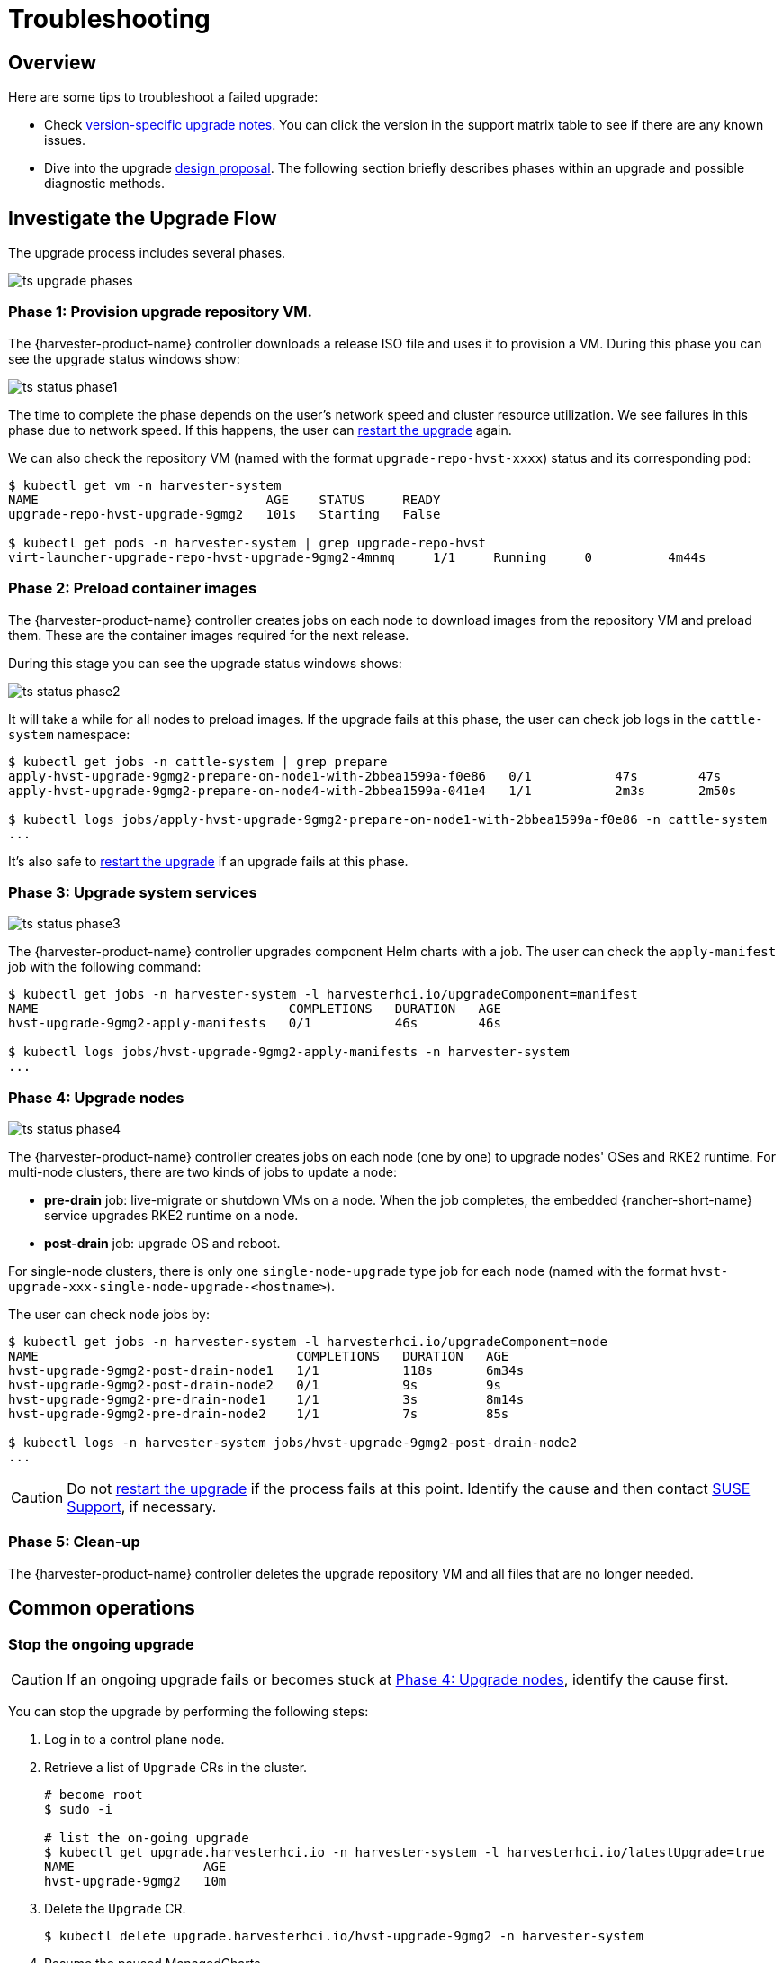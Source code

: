 = Troubleshooting

== Overview

Here are some tips to troubleshoot a failed upgrade:

* Check xref:./upgrades.adoc#_upgrade_support_matrix[version-specific upgrade notes]. You can click the version in the support matrix table to see if there are any known issues.
* Dive into the upgrade https://github.com/harvester/harvester/blob/master/enhancements/20220413-zero-downtime-upgrade.md[design proposal]. The following section briefly describes phases within an upgrade and possible diagnostic methods.

== Investigate the Upgrade Flow

The upgrade process includes several phases.

image::upgrade/ts_upgrade_phases.png[]

=== Phase 1: Provision upgrade repository VM.

The {harvester-product-name} controller downloads a release ISO file and uses it to provision a VM. During this phase you can see the upgrade status windows show:

image::upgrade/ts_status_phase1.png[]

The time to complete the phase depends on the user's network speed and cluster resource utilization. We see failures in this phase due to network speed. If this happens, the user can <<Restart the upgrade,restart the upgrade>> again.

We can also check the repository VM (named with the format `upgrade-repo-hvst-xxxx`) status and its corresponding pod:

[,console]
----
$ kubectl get vm -n harvester-system
NAME                              AGE    STATUS     READY
upgrade-repo-hvst-upgrade-9gmg2   101s   Starting   False

$ kubectl get pods -n harvester-system | grep upgrade-repo-hvst
virt-launcher-upgrade-repo-hvst-upgrade-9gmg2-4mnmq     1/1     Running     0          4m44s
----

=== Phase 2: Preload container images

The {harvester-product-name} controller creates jobs on each node to download images from the repository VM and preload them. These are the container images required for the next release.

During this stage you can see the upgrade status windows shows:

image::upgrade/ts_status_phase2.png[]

It will take a while for all nodes to preload images. If the upgrade fails at this phase, the user can check job logs in the `cattle-system` namespace:

[,console]
----
$ kubectl get jobs -n cattle-system | grep prepare
apply-hvst-upgrade-9gmg2-prepare-on-node1-with-2bbea1599a-f0e86   0/1           47s        47s
apply-hvst-upgrade-9gmg2-prepare-on-node4-with-2bbea1599a-041e4   1/1           2m3s       2m50s

$ kubectl logs jobs/apply-hvst-upgrade-9gmg2-prepare-on-node1-with-2bbea1599a-f0e86 -n cattle-system
...
----

It's also safe to <<Restart the upgrade,restart the upgrade>> if an upgrade fails at this phase.

=== Phase 3: Upgrade system services

image::upgrade/ts_status_phase3.png[]

The {harvester-product-name} controller upgrades component Helm charts with a job. The user can check the `apply-manifest` job with the following command:

[,console]
----
$ kubectl get jobs -n harvester-system -l harvesterhci.io/upgradeComponent=manifest
NAME                                 COMPLETIONS   DURATION   AGE
hvst-upgrade-9gmg2-apply-manifests   0/1           46s        46s

$ kubectl logs jobs/hvst-upgrade-9gmg2-apply-manifests -n harvester-system
...
----

=== Phase 4: Upgrade nodes

image::upgrade/ts_status_phase4.png[]

The {harvester-product-name} controller creates jobs on each node (one by one) to upgrade nodes' OSes and RKE2 runtime. For multi-node clusters, there are two kinds of jobs to update a node:

* *pre-drain* job: live-migrate or shutdown VMs on a node. When the job completes, the embedded {rancher-short-name} service upgrades RKE2 runtime on a node.
* *post-drain* job: upgrade OS and reboot.

For single-node clusters, there is only one `single-node-upgrade` type job for each node (named with the format `hvst-upgrade-xxx-single-node-upgrade-<hostname>`).

The user can check node jobs by:

[,console]
----
$ kubectl get jobs -n harvester-system -l harvesterhci.io/upgradeComponent=node
NAME                                  COMPLETIONS   DURATION   AGE
hvst-upgrade-9gmg2-post-drain-node1   1/1           118s       6m34s
hvst-upgrade-9gmg2-post-drain-node2   0/1           9s         9s
hvst-upgrade-9gmg2-pre-drain-node1    1/1           3s         8m14s
hvst-upgrade-9gmg2-pre-drain-node2    1/1           7s         85s

$ kubectl logs -n harvester-system jobs/hvst-upgrade-9gmg2-post-drain-node2
...
----

[CAUTION]
====
Do not <<Restart the upgrade,restart the upgrade>> if the process fails at this point. Identify the cause and then contact https://www.suse.com/support[SUSE Support], if necessary.
====

=== Phase 5: Clean-up

The {harvester-product-name} controller deletes the upgrade repository VM and all files that are no longer needed.

== Common operations

=== Stop the ongoing upgrade

[CAUTION]
====
If an ongoing upgrade fails or becomes stuck at <<Phase 4: Upgrade nodes>>, identify the cause first.
====

You can stop the upgrade by performing the following steps:

. Log in to a control plane node.

. Retrieve a list of `Upgrade` CRs in the cluster.
+
[,console]
----
# become root
$ sudo -i

# list the on-going upgrade
$ kubectl get upgrade.harvesterhci.io -n harvester-system -l harvesterhci.io/latestUpgrade=true
NAME                 AGE
hvst-upgrade-9gmg2   10m
----

. Delete the `Upgrade` CR.
+
[,console]
----
$ kubectl delete upgrade.harvesterhci.io/hvst-upgrade-9gmg2 -n harvester-system
----

. Resume the paused ManagedCharts.
+
ManagedCharts are paused to avoid a data race between the upgrade and other processes. You must manually resume all paused ManagedCharts.
+
[,console]
----
cat > resumeallcharts.sh << 'FOE'
resume_all_charts() {

  local patchfile="/tmp/charttmp.yaml"
  
  cat >"$patchfile" << 'EOF'
spec:
  paused: false
EOF
  echo "the to-be-patched file"
  cat "$patchfile"

  local charts="harvester harvester-crd rancher-monitoring-crd rancher-logging-crd"

  for chart in $charts; do
    echo "unapuse managedchart $chart"
    kubectl patch managedcharts.management.cattle.io $chart -n fleet-local --patch-file "$patchfile" --type merge || echo "failed, check reason"
  done

  rm "$patchfile"
}

resume_all_charts

FOE

chmod +x ./resumeallcharts.sh

./resumeallcharts.sh
----

=== Restart the upgrade

. <<Stop the ongoing upgrade>>.

. Click the *Upgrade* button on the UI *Dashboard* screen.
+
If you xref:./upgrades.adoc#_customize_the_version[customized the version], you might need to xref:./upgrades.adoc#_prepare_the_version[create the version object] again.

=== Download upgrade logs

We have designed and implemented a mechanism to automatically collect all the upgrade-related logs and display the upgrade procedure. By default, this is enabled. You can also choose to opt out of such behavior.

image::upgrade/enable_logging.png[The "Enable Logging" checkbox on the upgrade confirmation dialog]

You can click the *Download Log* button to download the log archive during an upgrade.

image::upgrade/download_upgradelog_dialog.png[Download the upgrade log archive by clicking the "Download Log" button on the upgrade dialog]

Log entries will be collected as files for each upgrade-related Pod, even for intermediate Pods. The support bundle provides a snapshot of the current state of the cluster, including logs and resource manifests, while the upgrade log preserves any logs generated during an upgrade. By combining these two, you can further investigate the issues during upgrades.

image::upgrade/upgradelog_archive.png[The upgrade log archive contains all the logs generated by the upgrade-related Pods]

After the upgrade ended, {harvester-product-name} stops collecting the upgrade logs to avoid occupying the disk space. In addition, you can click the *Dismiss it* button to purge the upgrade logs.

image::upgrade/dismiss_upgrade_to_remove_upgradelog.png[The upgrade log archive contains all the logs generated by the upgrade-related Pods]

For more details, please refer to the https://github.com/harvester/harvester/blob/master/enhancements/20221207-upgrade-observability.md[upgrade log HEP].

[CAUTION]
====
The storage volume for storing upgrade-related logs is 1GB by default. If an upgrade went into issues, the logs may consume all the available space of the volume. To work around such kind of incidents, try the following steps:

. Detach the `log-archive` Volume by scaling down the `fluentd` StatefulSet and `downloader` Deployment.
+
----
# Locate the StatefulSet and Deployment
$ kubectl -n harvester-system get statefulsets -l harvesterhci.io/upgradeLogComponent=aggregator
NAME                                               READY   AGE
hvst-upgrade-xxxxx-upgradelog-infra-fluentd   1/1     43s

$ kubectl -n harvester-system get deployments -l harvesterhci.io/upgradeLogComponent=downloader
NAME                                            READY   UP-TO-DATE   AVAILABLE   AGE
hvst-upgrade-xxxxx-upgradelog-downloader   1/1     1            1           38s


# Scale down the resources to terminate any Pods using the volume
$ kubectl -n harvester-system scale statefulset hvst-upgrade-xxxxx-upgradelog-infra-fluentd --replicas=0
statefulset.apps/hvst-upgrade-xxxxx-upgradelog-infra-fluentd scaled

$ kubectl -n harvester-system scale deployment hvst-upgrade-xxxxx-upgradelog-downloader --replicas=0
deployment.apps/hvst-upgrade-xxxxx-upgradelog-downloader scaled
----

. Expand the volume size using the {longhorn-product-name} UI. For more information, see https://documentation.suse.com/cloudnative/storage/1.8.0/en/volumes/volume-expansion.html[Volume Expansion] in the {longhorn-product-name} documentation.
+
----
# Here's how to find out the actual name of the target volume
$ kubectl -n harvester-system get pvc -l harvesterhci.io/upgradeLogComponent=log-archive -o jsonpath='{.items[].spec.volumeName}'
pvc-63355afb-ce61-46c4-8781-377cf962278a
----

. Recover the `fluentd` StatefulSet and `downloader` Deployment.
+
[,console]
----
$ kubectl -n harvester-system scale statefulset hvst-upgrade-xxxxx-upgradelog-infra-fluentd --replicas=1
statefulset.apps/hvst-upgrade-xxxxx-upgradelog-infra-fluentd scaled

$ kubectl -n harvester-system scale deployment hvst-upgrade-xxxxx-upgradelog-downloader --replicas=1
deployment.apps/hvst-upgrade-xxxxx-upgradelog-downloader scaled
----
====

=== Clean Up Unused Images

The default value of `imageGCHighThresholdPercent` in https://kubernetes.io/docs/reference/config-api/kubelet-config.v1beta1/#kubelet-config-k8s-io-v1beta1-KubeletConfiguration[KubeletConfiguration] is `85`. When disk usage exceeds 85%, the kubelet attempts to remove unused images.

New images are loaded to each {harvester-product-name} node during upgrades. When disk usage exceeds 85%, these new images may be marked for cleanup because they are not used by any containers. In air-gapped environments, removal of new images from the cluster may break the upgrade process.

If you encounter the error message `Node xxx will reach xx.xx% storage space after loading new images. It's higher than kubelet image garbage collection threshold 85%.`, run `crictl rmi --prune` to clean up unused images before starting a new upgrade.

image::upgrade/disk-space-not-enough-error-message.png[Disk space not enough error message]

=== Check the status of a stuck upgrade

If the upgrade becomes stuck and the {harvester-product-name} UI does not display any error messages, perform the following steps:

. Check the pods that were created during the upgrade process using the command `kubectl get pods -n harvester-system | grep upgrade`.
+
The main script is in the `hvst-upgrade-xxxxx-apply-manifests-xxxxx` pod. If the log records include the following messages, the `managedChart` CR might be causing issues.
+
[,console]
----
Current version: x.x.x, Current state: WaitApplied, Current generation: x
Sleep for 5 seconds to retry
----

. Retrieve information about the `bundle` CR using the command `kubectl get bundles -A`.
+
Example:
+
[,console]
----
NAMESPACE     NAME                                          BUNDLEDEPLOYMENTS-READY   STATUS
fleet-local   fleet-agent-local                             1/1
fleet-local   local-managed-system-agent                    1/1
fleet-local   mcc-harvester                                 0/1                       Modified(1) [Cluster fleet-local/local]; kubevirt.kubevirt.io harvester-system/kubevirt modified {"spec":{"configuration":{"vmStateStorageClass":"vmstate-persistence"}}}
fleet-local   mcc-harvester-crd                             1/1
fleet-local   mcc-local-managed-system-upgrade-controller   1/1
fleet-local   mcc-rancher-logging-crd                       1/1
fleet-local   mcc-rancher-monitoring-crd                    1/1
----
